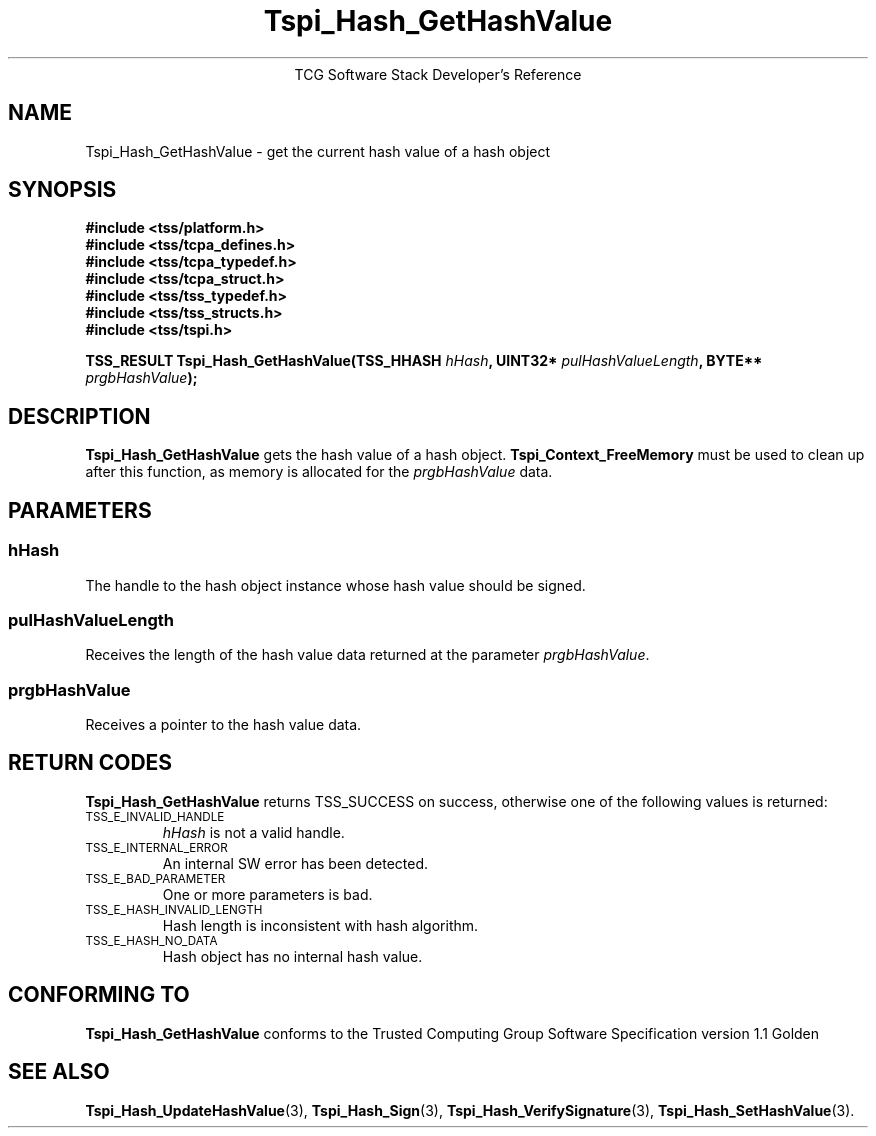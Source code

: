 .\" Copyright (C) 2004 International Business Machines Corporation
.\" Written by Megan Schneider based on the Trusted Computing Group Software Stack Specification Version 1.1 Golden
.\"
.de Sh \" Subsection
.br
.if t .Sp
.ne 5
.PP
\fB\\$1\fR
.PP
..
.de Sp \" Vertical space (when we can't use .PP)
.if t .sp .5v
.if n .sp
..
.de Ip \" List item
.br
.ie \\n(.$>=3 .ne \\$3
.el .ne 3
.IP "\\$1" \\$2
..
.TH "Tspi_Hash_GetHashValue" 3 "2004-05-25" "TSS 1.1"
.ce 1
TCG Software Stack Developer's Reference
.SH NAME
Tspi_Hash_GetHashValue \- get the current hash value of a hash object
.SH "SYNOPSIS"
.ad l
.hy 0
.nf
.B #include <tss/platform.h>
.B #include <tss/tcpa_defines.h>
.B #include <tss/tcpa_typedef.h>
.B #include <tss/tcpa_struct.h>
.B #include <tss/tss_typedef.h>
.B #include <tss/tss_structs.h>
.B #include <tss/tspi.h>
.sp
.BI "TSS_RESULT Tspi_Hash_GetHashValue(TSS_HHASH " hHash ", UINT32* " pulHashValueLength ", BYTE** " prgbHashValue ");"
.fi
.sp
.ad
.hy

.SH "DESCRIPTION"
.PP
\fBTspi_Hash_GetHashValue\fR gets the hash value of
a hash object. \fBTspi_Context_FreeMemory\fR must be used to clean
up after this function, as memory is allocated for the
\fIprgbHashValue\fR data.

.SH "PARAMETERS"
.PP
.SS hHash
The handle to the hash object instance whose hash value should be signed.
.SS pulHashValueLength
Receives the length of the hash value data returned at the parameter
\fIprgbHashValue\fR.
.SS prgbHashValue
Receives a pointer to the hash value data.

.SH "RETURN CODES"
.PP
\fBTspi_Hash_GetHashValue\fR returns TSS_SUCCESS on success, otherwise
one of the following values is returned:
.TP
.SM TSS_E_INVALID_HANDLE
\fIhHash\fR is not a valid handle.

.TP
.SM TSS_E_INTERNAL_ERROR
An internal SW error has been detected.

.TP
.SM TSS_E_BAD_PARAMETER
One or more parameters is bad.

.TP
.SM TSS_E_HASH_INVALID_LENGTH
Hash length is inconsistent with hash algorithm.

.TP
.SM TSS_E_HASH_NO_DATA
Hash object has no internal hash value.


.SH "CONFORMING TO"

.PP
\fBTspi_Hash_GetHashValue\fR conforms to the Trusted Computing Group
Software Specification version 1.1 Golden

.SH "SEE ALSO"

.PP
\fBTspi_Hash_UpdateHashValue\fR(3), \fBTspi_Hash_Sign\fR(3),
\fBTspi_Hash_VerifySignature\fR(3), \fBTspi_Hash_SetHashValue\fR(3).

